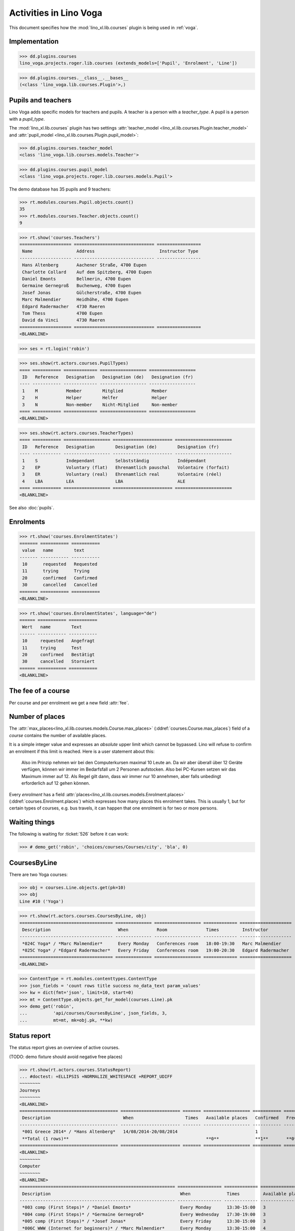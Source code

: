 .. _voga.specs.courses:

=======================
Activities in Lino Voga
=======================

.. to test only this doc:

    $ python setup.py test -s tests.DocsTests.test_courses

    >>> from lino import startup
    >>> startup('lino_voga.projects.roger.settings.doctests')
    >>> from lino.api.doctest import *

This document specifies how the :mod:`lino_xl.lib.courses` plugin is
being used in :ref:`voga`.


Implementation
==============

>>> dd.plugins.courses
lino_voga.projects.roger.lib.courses (extends_models=['Pupil', 'Enrolment', 'Line'])

>>> dd.plugins.courses.__class__.__bases__
(<class 'lino_voga.lib.courses.Plugin'>,)
    

Pupils and teachers
===================

Lino Voga adds specific models for teachers and pupils.
A teacher is a person with a `teacher_type`.
A pupil is a person with a `pupil_type`.

The :mod:`lino_xl.lib.courses` plugin has two settings
:attr:`teacher_model <lino_xl.lib.courses.Plugin.teacher_model>` and
:attr:`pupil_model <lino_xl.lib.courses.Plugin.pupil_model>`:


>>> dd.plugins.courses.teacher_model
<class 'lino_voga.lib.courses.models.Teacher'>

>>> dd.plugins.courses.pupil_model
<class 'lino_voga.projects.roger.lib.courses.models.Pupil'>


The demo database has 35 pupils and 9 teachers:

>>> rt.modules.courses.Pupil.objects.count()
35
>>> rt.modules.courses.Teacher.objects.count()
9


>>> rt.show('courses.Teachers')
==================== =============================== =================
 Name                 Address                         Instructor Type
-------------------- ------------------------------- -----------------
 Hans Altenberg       Aachener Straße, 4700 Eupen
 Charlotte Collard    Auf dem Spitzberg, 4700 Eupen
 Daniel Emonts        Bellmerin, 4700 Eupen
 Germaine Gernegroß   Buchenweg, 4700 Eupen
 Josef Jonas          Gülcherstraße, 4700 Eupen
 Marc Malmendier      Heidhöhe, 4700 Eupen
 Edgard Radermacher   4730 Raeren
 Tom Thess            4700 Eupen
 David da Vinci       4730 Raeren
==================== =============================== =================
<BLANKLINE>


>>> ses = rt.login('robin')

>>> ses.show(rt.actors.courses.PupilTypes)
==== =========== ============= ================== ==================
 ID   Reference   Designation   Designation (de)   Designation (fr)
---- ----------- ------------- ------------------ ------------------
 1    M           Member        Mitglied           Member
 2    H           Helper        Helfer             Helper
 3    N           Non-member    Nicht-Mitglied     Non-member
==== =========== ============= ================== ==================
<BLANKLINE>

>>> ses.show(rt.actors.courses.TeacherTypes)
==== =========== ================== ======================= ======================
 ID   Reference   Designation        Designation (de)        Designation (fr)
---- ----------- ------------------ ----------------------- ----------------------
 1    S           Independant        Selbstständig           Indépendant
 2    EP          Voluntary (flat)   Ehrenamtlich pauschal   Volontaire (forfait)
 3    ER          Voluntary (real)   Ehrenamtlich real       Volontaire (réel)
 4    LBA         LEA                LBA                     ALE
==== =========== ================== ======================= ======================
<BLANKLINE>


See also :doc:`pupils`.


Enrolments
==========

>>> rt.show('courses.EnrolmentStates')
======= =========== ===========
 value   name        text
------- ----------- -----------
 10      requested   Requested
 11      trying      Trying
 20      confirmed   Confirmed
 30      cancelled   Cancelled
======= =========== ===========
<BLANKLINE>

>>> rt.show('courses.EnrolmentStates', language="de")
====== =========== ===========
 Wert   name        Text
------ ----------- -----------
 10     requested   Angefragt
 11     trying      Test
 20     confirmed   Bestätigt
 30     cancelled   Storniert
====== =========== ===========
<BLANKLINE>



The fee of a course
===================

Per course and per enrolment we get a new field :attr:`fee`.

Number of places
================

The :attr:`max_places<lino_xl.lib.courses.models.Course.max_places>`
(:ddref:`courses.Course.max_places`) field of a *course* contains the
number of available places.

It is a simple integer value and expresses an *absolute* upper limit
which cannot be bypassed. Lino will refuse to confirm an enrolment if
this limit is reached. Here is a user statement about this:

    Also im Prinzip nehmen wir bei den Computerkursen maximal 10 Leute
    an. Da wir aber überall über 12 Geräte verfügen, können wir immer
    im Bedarfsfall um 2 Personen aufstocken. Also bei PC-Kursen setzen 
    wir das Maximum immer auf 12. Als Regel gilt dann, dass wir immer nur
    10 annehmen, aber falls unbedingt erforderlich auf 12 gehen
    können.

Every *enrolment* has a field
:attr:`places<lino_xl.lib.courses.models.Enrolment.places>`
(:ddref:`courses.Enrolment.places`) which expresses how many places
this enrolment takes. This is usually 1, but for certain types of
courses, e.g. bus travels, it can happen that one enrolment is for two
or more persons.


Waiting things
==============


The following is waiting for :ticket:`526` before it can work:

>>> # demo_get('robin', 'choices/courses/Courses/city', 'bla', 0)


CoursesByLine
=============

There are two Yoga courses:

>>> obj = courses.Line.objects.get(pk=10)
>>> obj
Line #10 ('Yoga')
        
>>> rt.show(rt.actors.courses.CoursesByLine, obj)
==================================== ============== ================== ============= ====================
 Description                          When           Room               Times         Instructor
------------------------------------ -------------- ------------------ ------------- --------------------
 *024C Yoga* / *Marc Malmendier*      Every Monday   Conferences room   18:00-19:30   Marc Malmendier
 *025C Yoga* / *Edgard Radermacher*   Every Friday   Conferences room   19:00-20:30   Edgard Radermacher
==================================== ============== ================== ============= ====================
<BLANKLINE>


>>> ContentType = rt.modules.contenttypes.ContentType
>>> json_fields = 'count rows title success no_data_text param_values'
>>> kw = dict(fmt='json', limit=10, start=0)
>>> mt = ContentType.objects.get_for_model(courses.Line).pk
>>> demo_get('robin',
...          'api/courses/CoursesByLine', json_fields, 3, 
...          mt=mt, mk=obj.pk, **kw)


Status report
=============

The status report gives an overview of active courses.

(TODO: demo fixture should avoid negative free places)

>>> rt.show(rt.actors.courses.StatusReport)
... #doctest: +ELLIPSIS +NORMALIZE_WHITESPACE +REPORT_UDIFF
~~~~~~~~
Journeys
~~~~~~~~
<BLANKLINE>
====================================== ======================= ======= ================== =========== ============= =========== ========
 Description                            When                    Times   Available places   Confirmed   Free places   Requested   Trying
-------------------------------------- ----------------------- ------- ------------------ ----------- ------------- ----------- --------
 *001 Greece 2014* / *Hans Altenberg*   14/08/2014-20/08/2014                              1                         0           0
 **Total (1 rows)**                                                     **0**              **1**       **0**         **0**       **0**
====================================== ======================= ======= ================== =========== ============= =========== ========
<BLANKLINE>
~~~~~~~~
Computer
~~~~~~~~
<BLANKLINE>
============================================================ ================= ============= ================== =========== ============= =========== ========
 Description                                                  When              Times         Available places   Confirmed   Free places   Requested   Trying
------------------------------------------------------------ ----------------- ------------- ------------------ ----------- ------------- ----------- --------
 *003 comp (First Steps)* / *Daniel Emonts*                   Every Monday      13:30-15:00   3                  3           0             0           0
 *004 comp (First Steps)* / *Germaine Gernegroß*              Every Wednesday   17:30-19:00   3                  2           1             0           0
 *005 comp (First Steps)* / *Josef Jonas*                     Every Friday      13:30-15:00   3                  2           1             0           0
 *006C WWW (Internet for beginners)* / *Marc Malmendier*      Every Monday      13:30-15:00   4                  2           2             0           0
 *007C WWW (Internet for beginners)* / *Edgard Radermacher*   Every Wednesday   17:30-19:00   4                  3           1             0           0
 *008C WWW (Internet for beginners)* / *Tom Thess*            Every Friday      13:30-15:00   4                  0           4             1           0
 **Total (6 rows)**                                                                           **21**             **12**      **9**         **1**       **0**
============================================================ ================= ============= ================== =========== ============= =========== ========
<BLANKLINE>
~~~~~
Sport
~~~~~
<BLANKLINE>
========================================================= ================= ============= ================== =========== ============= =========== ========
 Description                                               When              Times         Available places   Confirmed   Free places   Requested   Trying
--------------------------------------------------------- ----------------- ------------- ------------------ ----------- ------------- ----------- --------
 *009C BT (Belly dancing)* / *David da Vinci*              Every Wednesday   19:00-20:00   10                 2           8             1           0
 *010C FG (Functional gymnastics)* / *Hans Altenberg*      Every Monday      11:00-12:00   5                  3           2             0           0
 *011C FG (Functional gymnastics)* / *Charlotte Collard*   Every Monday      13:30-14:30   5                  2           3             0           0
 *012 Rücken (Swimming)* / *Daniel Emonts*                 Every Monday      11:00-12:00   20                 3           17            0           0
 *013 Rücken (Swimming)* / *Germaine Gernegroß*            Every Monday      13:30-14:30   20                 3           17            0           0
 *014 Rücken (Swimming)* / *Josef Jonas*                   Every Tuesday     11:00-12:00   20                 3           17            0           0
 *015 Rücken (Swimming)* / *Marc Malmendier*               Every Tuesday     13:30-14:30   20                 1           19            1           0
 *016 Rücken (Swimming)* / *Edgard Radermacher*            Every Thursday    11:00-12:00   20                 4           16            0           0
 *017 Rücken (Swimming)* / *Tom Thess*                     Every Thursday    13:30-14:30   20                 4           16            0           0
 *018 SV (Self-defence)* / *David da Vinci*                Every Friday      18:00-19:00   12                 1           11            2           0
 *019 SV (Self-defence)* / *Hans Altenberg*                Every Friday      19:00-20:00   12                 3           9             0           0
 **Total (11 rows)**                                                                       **164**            **29**      **135**       **4**       **0**
========================================================= ================= ============= ================== =========== ============= =========== ========
<BLANKLINE>
~~~~~~~~~~
Meditation
~~~~~~~~~~
<BLANKLINE>
============================================================== ============== ============= ================== =========== ============= =========== ========
 Description                                                    When           Times         Available places   Confirmed   Free places   Requested   Trying
-------------------------------------------------------------- -------------- ------------- ------------------ ----------- ------------- ----------- --------
 *020C GLQ (GuoLin-Qigong)* / *Charlotte Collard*               Every Monday   18:00-19:30                      3                         0           0
 *021C GLQ (GuoLin-Qigong)* / *Daniel Emonts*                   Every Friday   19:00-20:30                      1                         0           0
 *022C MED (Finding your inner peace)* / *Germaine Gernegroß*   Every Monday   18:00-19:30   30                 0           30            2           0
 *023C MED (Finding your inner peace)* / *Josef Jonas*          Every Friday   19:00-20:30   30                 2           28            0           0
 *024C Yoga* / *Marc Malmendier*                                Every Monday   18:00-19:30   20                 2           18            0           0
 *025C Yoga* / *Edgard Radermacher*                             Every Friday   19:00-20:30   20                 2           18            0           0
 **Total (6 rows)**                                                                          **100**            **10**      **94**        **2**       **0**
============================================================== ============== ============= ================== =========== ============= =========== ========
<BLANKLINE>
~~~~~~~
Externe
~~~~~~~
<BLANKLINE>
No data to display

















Free places
===========

Note the *free places* field which is not always trivial.  Basicially
it contains `max_places - number of confirmed enrolments`.  But it
also looks at the `end_date` of these enrolments.

List of courses which have a confirmed ended enrolment:

>>> qs = courses.Enrolment.objects.filter(end_date__lt=dd.today(),
...     state=courses.EnrolmentStates.confirmed)
>>> for obj in qs:
...     print("{} {}".format(obj.course.id, obj.course.max_places))
4 3
10 5
20 None
8 4
3 3
23 30
2 None
19 12
22 30
25 20
1 None
7 4
11 5
21 None
6 4

In course #25 there are 8 confirmed enrolments, but only 5 of them are
actually taking a place because the 3 other ones are already ended.


>>> obj = courses.Course.objects.get(pk=11)
>>> print(obj.max_places)
5
>>> print(obj.get_free_places())
3
>>> rt.show(rt.actors.courses.EnrolmentsByCourse, obj, column_names="pupil start_date end_date places")
=========================== ============ ============ =============
 Participant                 Start date   End date     Places used
--------------------------- ------------ ------------ -------------
 Laurent Bastiaensen (MES)                             1
 Laura Laschet (ME)                                    1
 Otto Östges (ME)                         08/11/2014   1
 **Total (3 rows)**                                    **3**
=========================== ============ ============ =============
<BLANKLINE>

Above situation is because we are working on 20150522:

>>> print(dd.today())
2015-05-22

The same request on earlier dates yields different results:

On 20140101 nobody has left yet, 5+3 places are taken and therefore
20-8=12 places are free:

>>> print(obj.get_free_places(i2d(20141107)))
2

On 20141108 is Otto's last day, so his place is not yet free:

>>> print(obj.get_free_places(i2d(20141108)))
2

On 20141109 is is:

>>> print(obj.get_free_places(i2d(20141109)))
3



Filtering pupils
================

>>> print(rt.actors.courses.Pupils.params_layout.main)
course partner_list #aged_from #aged_to gender show_members show_lfv show_ckk show_raviva

There are 36 pupils (21 men and 15 women) in our database:

>>> json_fields = 'count rows title success no_data_text param_values'
>>> kwargs = dict(fmt='json', limit=10, start=0)
>>> demo_get('robin', 'api/courses/Pupils', json_fields, 36, **kwargs)

>>> kwargs.update(pv=['', '', 'M', '', '', '', ''])
>>> demo_get('robin', 'api/courses/Pupils', json_fields, 21, **kwargs)

>>> kwargs.update(pv=['', '', 'F', '', '', '', ''])
>>> demo_get('robin', 'api/courses/Pupils', json_fields, 15, **kwargs)


>>> json_fields = 'navinfo disable_delete data id title'
>>> kwargs = dict(fmt='json', an='detail')
>>> demo_get('robin', 'api/courses/Lines/2', json_fields, **kwargs)



.. _voga.presence_sheet:

Presence sheet
==============

The **presence sheet** of a course is a printable document where
course instructors can manually record the presences of the
participants for every event.
